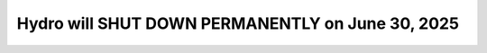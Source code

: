 Hydro will SHUT DOWN PERMANENTLY on June 30, 2025
====================================================
